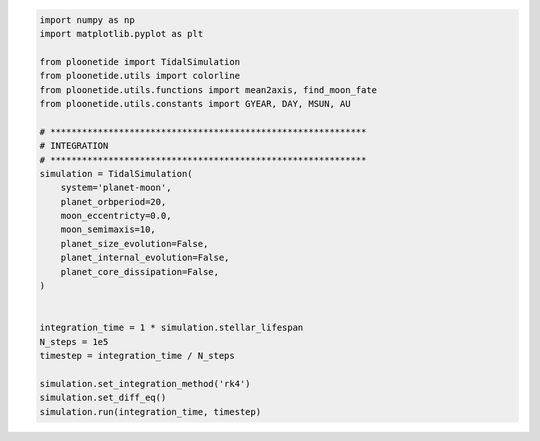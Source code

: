 .. _quickstart:

.. code-block:: python

    import numpy as np
    import matplotlib.pyplot as plt
    
    from ploonetide import TidalSimulation
    from ploonetide.utils import colorline
    from ploonetide.utils.functions import mean2axis, find_moon_fate
    from ploonetide.utils.constants import GYEAR, DAY, MSUN, AU
    
    # ************************************************************
    # INTEGRATION
    # ************************************************************
    simulation = TidalSimulation(
        system='planet-moon',
        planet_orbperiod=20,
        moon_eccentricty=0.0,
        moon_semimaxis=10,
        planet_size_evolution=False,
        planet_internal_evolution=False,
        planet_core_dissipation=False,
    )
    
    
    integration_time = 1 * simulation.stellar_lifespan
    N_steps = 1e5
    timestep = integration_time / N_steps

    simulation.set_integration_method('rk4')
    simulation.set_diff_eq()
    simulation.run(integration_time, timestep)